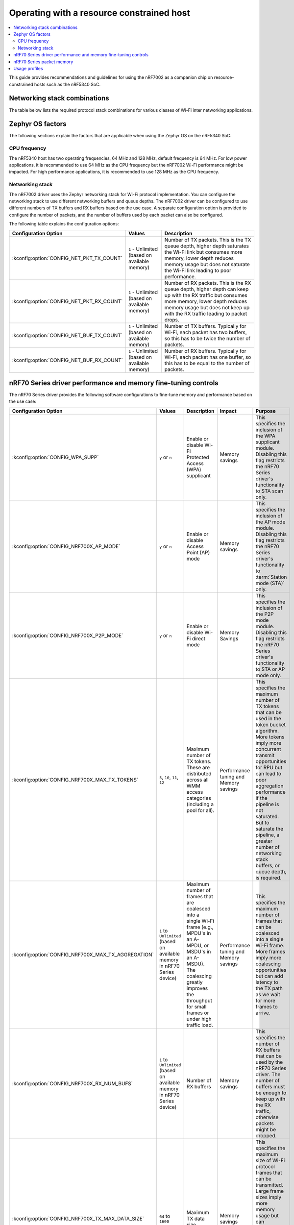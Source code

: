 .. _nRF7002dk_nRF5340_constrained_host:

Operating with a resource constrained host
##########################################

.. contents::
   :local:
   :depth: 2

This guide provides recommendations and guidelines for using the nRF7002 as a companion chip on resource-constrained hosts such as the nRF5340 SoC.

Networking stack combinations
*****************************
The table below lists the required protocol stack combinations for various classes of Wi-Fi inter networking applications.

.. csv-table:: Supported networking stack combinations
   :file: stack_combo.csv
   :header-rows: 1

Zephyr OS factors
*****************
The following sections explain the factors that are applicable when using the Zephyr OS on the nRF5340 SoC.

CPU frequency
=============

The nRF5340 host has two operating frequencies, 64 MHz and 128 MHz, default frequency is 64 MHz.
For low power applications, it is recommended to use 64 MHz as the CPU frequency but the nRF7002 Wi-Fi performance might be impacted.
For high performance applications, it is recommended to use 128 MHz as the CPU frequency.

.. _constrained_host_networking_stack:

Networking stack
================

The nRF7002 driver uses the Zephyr networking stack for Wi-Fi protocol implementation.
You can configure the networking stack to use different networking buffers and queue depths.
The nRF7002 driver can be configured to use different numbers of TX buffers and RX buffers based on the use case.
A separate configuration option is provided to configure the number of packets, and the number of buffers used by each packet can also be configured.

The following table explains the configuration options:

+------------------------------------------+-----------------------------+--------------------------------------------------------------------------------------------------------------------------+
|Configuration Option                      | Values                      | Description                                                                                                              |
+==========================================+=============================+==========================================================================================================================+
|:kconfig:option:`CONFIG_NET_PKT_TX_COUNT` | ``1`` - Unlimited           | Number of TX packets. This is the TX queue depth, higher depth saturates the Wi-Fi link but consumes more memory,        |
|                                          | (based on available memory) | lower depth reduces memory usage but does not saturate the Wi-Fi link leading to poor performance.                       |
+------------------------------------------+-----------------------------+--------------------------------------------------------------------------------------------------------------------------+
| :kconfig:option:`CONFIG_NET_PKT_RX_COUNT`| ``1`` - Unlimited           | Number of RX packets. This is the RX queue depth, higher depth can keep up with the RX traffic but consumes more memory, |
|                                          | (based on available memory) | lower depth reduces memory usage but does not keep up with the RX traffic leading to packet drops.                       |
+------------------------------------------+-----------------------------+--------------------------------------------------------------------------------------------------------------------------+
| :kconfig:option:`CONFIG_NET_BUF_TX_COUNT`| ``1`` - Unlimited           | Number of TX buffers. Typically for Wi-Fi, each packet has two buffers,                                                  |
|                                          | (based on available memory) | so this has to be twice the number of packets.                                                                           |
+------------------------------------------+-----------------------------+--------------------------------------------------------------------------------------------------------------------------+
| :kconfig:option:`CONFIG_NET_BUF_RX_COUNT`| ``1`` - Unlimited           | Number of RX buffers. Typically for Wi-Fi, each packet has one buffer,                                                   |
|                                          | (based on available memory) | so this has to be equal to the number of packets.                                                                        |
+------------------------------------------+-----------------------------+--------------------------------------------------------------------------------------------------------------------------+

.. _constrained_host_driver_memory_controls:

nRF70 Series driver performance and memory fine-tuning controls
***************************************************************

The nRF70 Series driver provides the following software configurations to fine-tune memory and performance based on the use case:

.. list-table::
   :header-rows: 1

   * - Configuration Option
     - Values
     - Description
     - Impact
     - Purpose
   * - :kconfig:option:`CONFIG_WPA_SUPP`
     - ``y`` or ``n``
     - Enable or disable Wi-Fi Protected Access (WPA) supplicant
     - Memory savings
     - This specifies the inclusion of the WPA supplicant module.
       Disabling this flag restricts the nRF70 Series driver's functionality to STA scan only.
   * - :kconfig:option:`CONFIG_NRF700X_AP_MODE`
     - ``y`` or ``n``
     - Enable or disable Access Point (AP) mode
     - Memory savings
     - This specifies the inclusion of the AP mode module.
       Disabling this flag restricts the nRF70 Series driver's functionality to :term:`Station mode (STA)` only.
   * - :kconfig:option:`CONFIG_NRF700X_P2P_MODE`
     - ``y`` or ``n``
     - Enable or disable Wi-Fi direct mode
     - Memory Savings
     - This specifies the inclusion of the P2P mode module.
       Disabling this flag restricts the nRF70 Series driver's functionality to STA or AP mode only.
   * - :kconfig:option:`CONFIG_NRF700X_MAX_TX_TOKENS`
     - ``5``, ``10``, ``11``, ``12``
     - Maximum number of TX tokens.
       These are distributed across all WMM access categories (including a pool for all).
     - Performance tuning and Memory savings
     - This specifies the maximum number of TX tokens that can be used in the token bucket algorithm.
       More tokens imply more concurrent transmit opportunities for RPU but can lead to poor aggregation performance
       if the pipeline is not saturated. But to saturate the pipeline, a greater number of networking stack buffers,
       or queue depth, is required.
   * - :kconfig:option:`CONFIG_NRF700X_MAX_TX_AGGREGATION`
     - ``1`` to ``Unlimited`` (based on available memory in nRF70 Series device)
     - Maximum number of frames that are coalesced into a single Wi-Fi frame (e.g., MPDU's in an A-MPDU, or MSDU's in an A-MSDU).
       The coalescing greatly improves the throughput for small frames or under high traffic load.
     - Performance tuning and Memory savings
     - This specifies the maximum number of frames that can be coalesced into a single Wi-Fi frame.
       More frames imply more coalescing opportunities but can add latency to the TX path as we wait for more frames to arrive.
   * - :kconfig:option:`CONFIG_NRF700X_RX_NUM_BUFS`
     - ``1`` to ``Unlimited`` (based on available memory in nRF70 Series device)
     - Number of RX buffers
     - Memory savings
     - This specifies the number of RX buffers that can be used by the nRF70 Series driver.
       The number of buffers must be enough to keep up with the RX traffic, otherwise packets might be dropped.
   * - :kconfig:option:`CONFIG_NRF700X_TX_MAX_DATA_SIZE`
     - ``64`` to ``1600``
     - Maximum TX data size
     - Memory savings
     - This specifies the maximum size of Wi-Fi protocol frames that can be transmitted.
       Large frame sizes imply more memory usage but can efficiently utilize the bandwidth.
       If the application does not need to send large frames, then this can be reduced to save memory.
   * - :kconfig:option:`CONFIG_NRF700X_RX_MAX_DATA_SIZE`
     - ``64`` to ``1600``
     - Maximum RX data size
     - Memory savings
     - This controls the maximum size of the frames that can be received by the Wi-Fi protocol.
       Large frame sizes imply more memory usage but can efficiently utilize the bandwidth.
       If the application does not need to receive large frames, then this can be reduced to save memory.

The configuration options must be used in conjunction with the Zephyr networking stack configuration options to achieve the desired performance and memory usage.
These options form a staged pipeline all the way to the nRF7002 chip, any change in one stage of the pipeline will impact the performance and memory usage of the next stage.
For example, solving bottleneck in one stage of the pipeline might lead to a bottleneck in the next stage.

.. _constrained_host_packet_memory:

nRF70 Series packet memory
**************************
The nRF70 Series device chipset has a special memory called the packet memory to store the Wi-Fi protocol frames for both TX and RX.
The various configuration options that control the size of the packet memory are listed below:

* :kconfig:option:`CONFIG_NRF700X_TX_MAX_DATA_SIZE`
* :kconfig:option:`CONFIG_NRF700X_RX_MAX_DATA_SIZE`
* :kconfig:option:`CONFIG_NRF700X_MAX_TX_TOKENS`
* :kconfig:option:`CONFIG_NRF700X_MAX_TX_AGGREGATION`
* :kconfig:option:`CONFIG_NRF700X_RX_NUM_BUFS`

The packet memory is divided into two parts, one for TX and one for RX. The size of the TX packet memory is calculated as follows:

.. code-block:: none

   (CONFIG_NRF700X_TX_MAX_DATA_SIZE + 52 ) * CONFIG_NRF700X_MAX_TX_TOKENS * CONFIG_NRF700X_MAX_TX_AGGREGATION

The size of the RX packet memory is calculated as follows:

.. code-block:: none

   CONFIG_NRF700X_RX_MAX_DATA_SIZE * CONFIG_NRF700X_RX_NUM_BUFS

The total packet memory size is calculated as follows:

.. code-block:: none

   (CONFIG_NRF700X_TX_MAX_DATA_SIZE + 52 ) * CONFIG_NRF700X_MAX_TX_TOKENS * CONFIG_NRF700X_MAX_TX_AGGREGATION +
   CONFIG_NRF700X_RX_MAX_DATA_SIZE * CONFIG_NRF700X_RX_NUM_BUFS

There is a build time check to ensure that the total packet memory size does not exceed the available packet memory size in the nRF7002 chip.

.. note::
   The ``52`` bytes in the above equations are the overhead bytes required by the nRF7002 chip to store the headers and footers of the Wi-Fi protocol frames.

.. _constrained_host_usage_profiles:

Usage profiles
**************

The nRF70 Series driver can be used in the following profiles (not an exhaustive list):

.. list-table::
   :header-rows: 1

   * - Features
     - Profile
     - Configuration Options
     - Use cases
     - Throughputs
   * - STA scan only
     - Scan only
     - ``CONFIG_WPA_SUPP=n``
       ``CONFIG_NRF700X_AP_MODE=n``
       ``CONFIG_NRF700X_P2P_MODE=n``
       ``CONFIG_NET_PKT_TX_COUNT=1``
       ``CONFIG_NET_PKT_RX_COUNT=1``
       ``CONFIG_NET_BUF_TX_COUNT=1``
       ``CONFIG_NET_BUF_RX_COUNT=1``
     - Location services
     - ``N/A``
   * - :abbr:`STA (Station)` mode
     - IoT devices
     - ``CONFIG_WPA_SUPP=y``
       ``CONFIG_NRF700X_AP_MODE=n``
       ``CONFIG_NRF700X_P2P_MODE=n``
       ``CONFIG_NET_PKT_TX_COUNT=6``
       ``CONFIG_NET_PKT_RX_COUNT=6``
       ``CONFIG_NET_BUF_TX_COUNT=12``
       ``CONFIG_NET_BUF_RX_COUNT=6``
       ``CONFIG_NRF700X_RX_NUM_BUFS=6``
       ``CONFIG_NET_BUF_DATA_SIZE=800``
       ``CONFIG_HEAP_MEM_POOL_SIZE=230000``
       ``CONFIG_SPEED_OPTIMIZATIONS=y``
       ``CONFIG_NRF700X_UTIL=n``
       ``CONFIG_NRF700X_MAX_TX_AGGREGATION=1``
       ``CONFIG_NRF700X_MAX_TX_TOKENS=5``
     - IoT devices
     - ``TCP-TX: 5.2 Mbps``
       ``TCP-RX: 3.4 Mbps``
       ``UDP-TX: 5.5 Mbps``
       ``UDP-RX: 4.1 Mbps``
   * - :abbr:`STA (Station)` mode
     - Memory optimized :abbr:`STA (Station)` mode
     - ``CONFIG_WPA_SUPP=y``
       ``CONFIG_NRF700X_AP_MODE=n``
       ``CONFIG_NRF700X_P2P_MODE=n``
       ``CONFIG_NET_PKT_TX_COUNT=6``
       ``CONFIG_NET_PKT_RX_COUNT=6``
       ``CONFIG_NET_BUF_TX_COUNT=12``
       ``CONFIG_NET_BUF_RX_COUNT=6``
       ``CONFIG_NRF700X_RX_NUM_BUFS=6``
       ``CONFIG_NET_BUF_DATA_SIZE=500``
       ``CONFIG_HEAP_MEM_POOL_SIZE=230000``
       ``CONFIG_SPEED_OPTIMIZATIONS=y``
       ``CONFIG_NRF700X_UTIL=n``
       ``CONFIG_NRF700X_MAX_TX_AGGREGATION=1``
       ``CONFIG_NRF700X_MAX_TX_TOKENS=5``
     - Sensors with low data requirements
     - ``TCP-TX: 0.3 Mbps``
       ``TCP-RX: 1.5 Mbps``
       ``UDP-TX: 5.1 Mbps``
       ``UDP-RX: 0.5 Mbps``
   * - :abbr:`STA (Station)` mode
     - High performance :abbr:`STA (Station)` mode
     - ``CONFIG_WPA_SUPP=y``
       ``CONFIG_NRF700X_AP_MODE=n``
       ``CONFIG_NRF700X_P2P_MODE=n``
       ``CONFIG_NET_PKT_TX_COUNT=30``
       ``CONFIG_NET_PKT_RX_COUNT=30``
       ``CONFIG_NET_BUF_TX_COUNT=60``
       ``CONFIG_NET_BUF_RX_COUNT=30``
       ``CONFIG_NET_BUF_DATA_SIZE=1100``
       ``CONFIG_HEAP_MEM_POOL_SIZE=230000``
       ``CONFIG_SPEED_OPTIMIZATIONS=y``
       ``CONFIG_NRF700X_UTIL=n``
       ``CONFIG_NRF700X_MAX_TX_AGGREGATION=9``
       ``CONFIG_NRF700X_MAX_TX_TOKENS=12``
     - High data rate IoT devices
     - ``TCP-TX: 14.2 Mbps``
       ``TCP-RX: 7.4  Mbps``
       ``UDP-TX: 26.2 Mbps``
       ``UDP-RX: 12.4 Mbps``
   * - :abbr:`STA (Station)` mode
     - TX prioritized :abbr:`STA (Station)` mode
     - ``CONFIG_WPA_SUPP=y``
       ``CONFIG_NRF700X_AP_MODE=n``
       ``CONFIG_NRF700X_P2P_MODE=n``
       ``CONFIG_NET_PKT_TX_COUNT=32``
       ``CONFIG_NET_PKT_RX_COUNT=10``
       ``CONFIG_NET_BUF_TX_COUNT=64``
       ``CONFIG_NET_BUF_RX_COUNT=10``
       ``CONFIG_NRF700X_RX_NUM_BUFS=10``
       ``CONFIG_NET_BUF_DATA_SIZE=1100``
       ``CONFIG_HEAP_MEM_POOL_SIZE=230000``
       ``CONFIG_SPEED_OPTIMIZATIONS=y``
       ``CONFIG_NRF700X_UTIL=n``
       ``CONFIG_NRF700X_MAX_TX_AGGREGATION=9``
       ``CONFIG_NRF700X_MAX_TX_TOKENS=12``
     - Sensors with high data rate
     - ``TCP-TX: 9.2  Mbps``
       ``TCP-RX: 3.6  Mbps``
       ``UDP-TX: 26.6 Mbps``
       ``UDP-RX: 12.8 Mbps``
   * - :abbr:`STA (Station)` mode
     - RX prioritized :abbr:`STA (Station)` mode
     - ``CONFIG_WPA_SUPP=y``
       ``CONFIG_NRF700X_AP_MODE=n``
       ``CONFIG_NRF700X_P2P_MODE=n``
       ``CONFIG_NET_PKT_TX_COUNT=5``
       ``CONFIG_NET_PKT_RX_COUNT=64``
       ``CONFIG_NET_BUF_TX_COUNT=10``
       ``CONFIG_NET_BUF_RX_COUNT=64``
       ``CONFIG_NRF700X_RX_NUM_BUFS=64``
       ``CONFIG_NET_BUF_DATA_SIZE=1100``
       ``CONFIG_HEAP_MEM_POOL_SIZE=230000``
       ``CONFIG_SPEED_OPTIMIZATIONS=y``
       ``CONFIG_NRF700X_UTIL=n``
       ``CONFIG_NRF700X_MAX_TX_AGGREGATION=2``
       ``CONFIG_NRF700X_MAX_TX_TOKENS=5``
     - Display devices streaming data
     - ``TCP-TX: 5.3  Mbps``
       ``TCP-RX: 7.9  Mbps``
       ``UDP-TX: 8.6  Mbps``
       ``UDP-RX: 12.7 Mbps``

.. note::
   The measured throughputs, as shown in the table above, are based on tests conducted using the nRF7002 DK. The results represent the best throughput, averaged over three iterations, and were obtained with a good RSSI signal in a clean environment.

   The above configuration values can be passed using standard ways such as CMake arguments to west build (`Zephyr One Time Arguments`_ or `Zephyr Permanent Arguments`_), or by adding them in an :file:`overlay` file and passing to west build as CMake argument ``EXTRA_CONF_FILE``. See `Zephyr Application Configuration`_ for more details.

